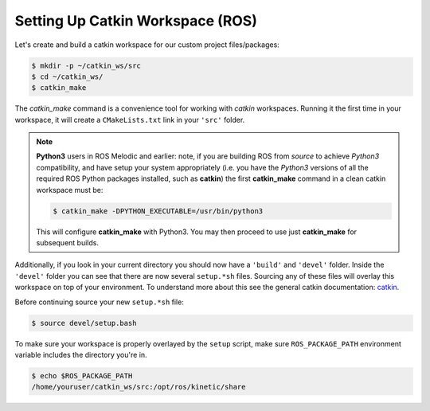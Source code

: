 Setting Up Catkin Workspace (ROS)
=================================

Let's create and build a catkin workspace for our custom project files/packages:

.. code-block:: console

    $ mkdir -p ~/catkin_ws/src
    $ cd ~/catkin_ws/
    $ catkin_make

The *catkin_make* command is a convenience tool for working with *catkin* workspaces.
Running it the first time in your workspace, it will create a ``CMakeLists.txt`` link in your ``'src'`` folder.

.. note::

    **Python3** users in ROS Melodic and earlier\: note, if you are building ROS from *source* to achieve *Python3* compatibility, and have setup your system appropriately (i.e. you have the *Python3* versions of all the required ROS Python packages installed, such as **catkin**) the first **catkin_make** command in a clean catkin workspace must be:

    .. code-block:: console

        $ catkin_make -DPYTHON_EXECUTABLE=/usr/bin/python3

    This will configure **catkin_make** with Python3.
    You may then proceed to use just **catkin_make** for subsequent builds.

Additionally, if you look in your current directory you should now have a ``'build'`` and ``'devel'`` folder. Inside the ``'devel'`` folder you can see that there are now several ``setup.*sh`` files. Sourcing any of these files will overlay this workspace on top of your environment.
To understand more about this see the general catkin documentation: `catkin <http://wiki.ros.org/catkin>`_.

Before continuing source your new ``setup.*sh`` file:

.. code-block:: console

    $ source devel/setup.bash

To make sure your workspace is properly overlayed by the ``setup`` script, make sure ``ROS_PACKAGE_PATH`` environment variable includes the directory you're in.

.. code-block:: console

    $ echo $ROS_PACKAGE_PATH
    /home/youruser/catkin_ws/src:/opt/ros/kinetic/share
